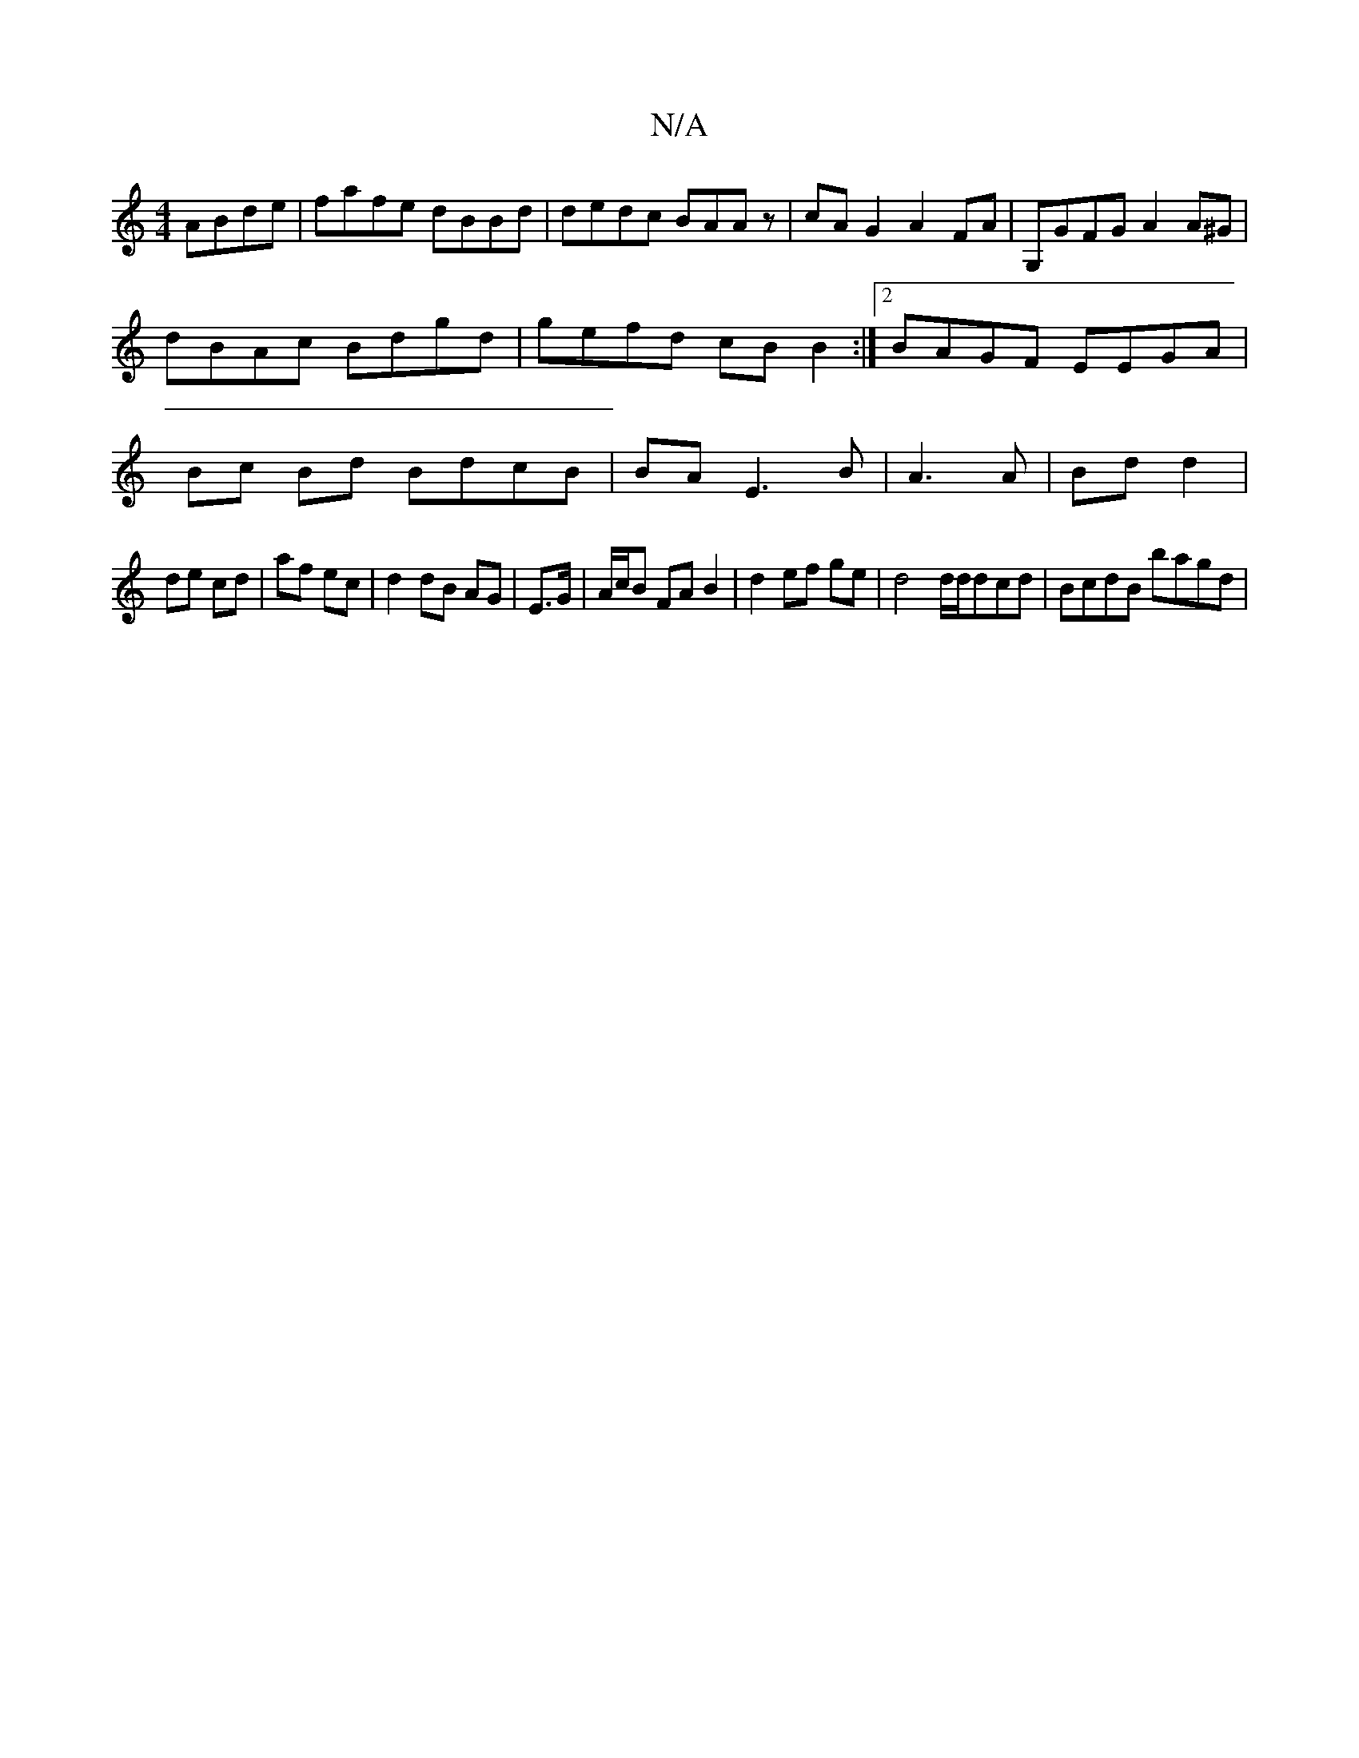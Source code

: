 X:1
T:N/A
M:4/4
R:N/A
K:Cmajor
ABde|fafe dBBd|dedc BAAz|cAG2 A2FA|G,GFG A2A^G|dBAc Bdgd|gefd cB B2:|2 BAGF EEGA | Bc Bd BdcB | BA E3 B | A3 A | Bd d2 |
de cd | af ec |d2 dB AG | E>G|A/c/B FA B2 | d2 ef ge | d4 d/d/dcd | BcdB bagd |